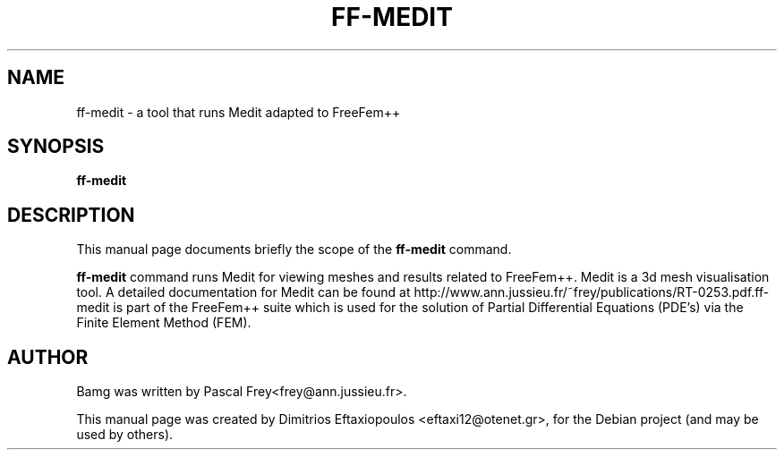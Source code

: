 .\"                                      Hey, EMACS: -*- nroff -*-
.\" First parameter, NAME, should be all caps
.\" Second parameter, SECTION, should be 1-8, maybe w/ subsection
.\" other parameters are allowed: see man(7), man(1)
.TH FF-MEDIT 1 "January 2, 2011"
.\" Please adjust this date whenever revising the manpage.
.\"
.\" Some roff macros, for reference:
.\" .nh        disable hyphenation
.\" .hy        enable hyphenation
.\" .ad l      left justify
.\" .ad b      justify to both left and right margins
.\" .nf        disable filling
.\" .fi        enable filling
.\" .br        insert line break
.\" .sp <n>    insert n+1 empty lines
.\" for manpage-specific macros, see man(7)
.SH NAME
ff-medit \- a tool that runs Medit adapted to FreeFem++
.SH SYNOPSIS
.B ff-medit
.\" .RI "[ -v  verbosity ] [ -fglut filepath ] [ -glut command ] [ -nw ] [ -f ] script.edp"
.\" .br
.SH DESCRIPTION
This manual page documents briefly the scope of the 
.B ff-medit
command.
.PP
.\" TeX users may be more comfortable with the \fB<whatever>\fP and
.\" \fI<whatever>\fP escape sequences to invode bold face and italics,
.\" respectively.
\fBff-medit\fP command runs Medit for viewing meshes and results related to FreeFem++. Medit is a 3d mesh visualisation tool. A detailed documentation for Medit can be found at http://www.ann.jussieu.fr/~frey/publications/RT-0253.pdf.ff-medit is part of the FreeFem++ suite which is used for the solution of Partial Differential Equations (PDE's) via the Finite Element Method (FEM). 
.\" .SH OPTIONS
.\" A summary of options is included below.
.\" .br
.\" .\".B \-h, \-\-help
.\" .B \-v  verbosity : 0 -- 1000000 levels of FreeFem++ output
.\" .br
.\" .B \-fglut  filepath  :  the file name for saving all the plots (replot with ffglut command)
.\" .br
.\" .B \-glut  command  :  the command name of glut (default is ffglut)
.\" .br
.\" .B \-nowait  :  do not wait after launching a window
.\" .br
.\" .B \-wait  :  wait after launching a window
.\" .br
.\" .B \-nw  :  no ffglut (=> no graphics windows)
.\" .br
.\" .B \-ne  :  no edp script output
.\" .br
.\" .B \-cd  :  change dir to script dir
.\" .BR 
.\" .TP
.SH AUTHOR
Bamg was written by Pascal Frey<frey@ann.jussieu.fr>.
.PP
This manual page was created by Dimitrios Eftaxiopoulos <eftaxi12@otenet.gr>,
for the Debian project (and may be used by others).